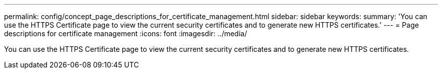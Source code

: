 ---
permalink: config/concept_page_descriptions_for_certificate_management.html
sidebar: sidebar
keywords: 
summary: 'You can use the HTTPS Certificate page to view the current security certificates and to generate new HTTPS certificates.'
---
= Page descriptions for certificate management
:icons: font
:imagesdir: ../media/

[.lead]
You can use the HTTPS Certificate page to view the current security certificates and to generate new HTTPS certificates.

